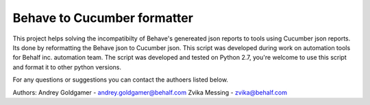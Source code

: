 Behave to Cucumber formatter
============================

This project helps solving the incompatibilty of Behave's genereated json reports to tools using Cucumber json reports.
Its done by reformatting the Behave json to Cucumber json.
This script was developed during work on automation tools for Behalf inc. automation team.
The script was developed and tested on Python 2.7, you're welcome to use this script and format it to other python versions.

For any questions or suggestions you can contact the authoers listed below.

Authors:
Andrey Goldgamer - andrey.goldgamer@behalf.com
Zvika Messing - zvika@behalf.com